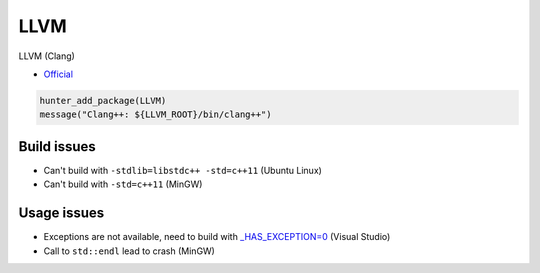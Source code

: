 .. spelling::

    LLVM

.. index:: compiler ; LLVM

.. _pkg.LLVM:

LLVM
====

LLVM (Clang)

-  `Official <http://llvm.org/releases/download.html>`__

.. code-block:: cmake

    hunter_add_package(LLVM)
    message("Clang++: ${LLVM_ROOT}/bin/clang++")

Build issues
------------

-  Can't build with ``-stdlib=libstdc++ -std=c++11`` (Ubuntu Linux)
-  Can't build with ``-std=c++11`` (MinGW)

Usage issues
------------

-  Exceptions are not available, need to build with
   `_HAS_EXCEPTION=0 <http://stackoverflow.com/a/24750725/2288008>`__
   (Visual Studio)
-  Call to ``std::endl`` lead to crash (MinGW)
